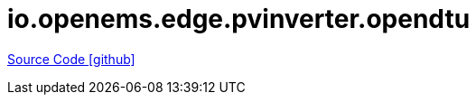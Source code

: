 = io.openems.edge.pvinverter.opendtu

https://github.com/OpenEMS/openems/tree/develop/io.openems.edge.pvinverter.opendtu[Source Code icon:github[]]